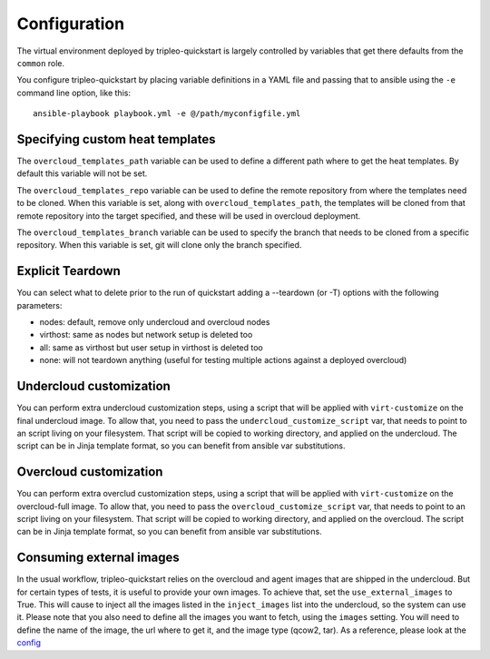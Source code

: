 .. _configuration:

Configuration
=============

The virtual environment deployed by tripleo-quickstart is largely
controlled by variables that get there defaults from the ``common``
role.

You configure tripleo-quickstart by placing variable definitions in a
YAML file and passing that to ansible using the ``-e`` command line
option, like this::

    ansible-playbook playbook.yml -e @/path/myconfigfile.yml

Specifying custom heat templates
--------------------------------

The ``overcloud_templates_path`` variable can be used to define a
different path where to get the heat templates. By default this variable
will not be set.

The ``overcloud_templates_repo`` variable can be used to define the
remote repository from where the templates need to be cloned. When this
variable is set, along with ``overcloud_templates_path``, the templates
will be cloned from that remote repository into the target specified,
and these will be used in overcloud deployment.

The ``overcloud_templates_branch`` variable can be used to specify the
branch that needs to be cloned from a specific repository. When this
variable is set, git will clone only the branch specified.

Explicit Teardown
-----------------

You can select what to delete prior to the run of quickstart adding a
--teardown (or -T) options with the following parameters:

-  nodes: default, remove only undercloud and overcloud nodes
-  virthost: same as nodes but network setup is deleted too
-  all: same as virthost but user setup in virthost is deleted too
-  none: will not teardown anything (useful for testing multiple actions
   against a deployed overcloud)

Undercloud customization
------------------------

You can perform extra undercloud customization steps, using a script
that will be applied with ``virt-customize`` on the final undercloud
image. To allow that, you need to pass the ``undercloud_customize_script``
var, that needs to point to an script living on your filesystem.
That script will be copied to working directory, and applied on the
undercloud. The script can be in Jinja template format, so you can benefit
from ansible var substitutions.

Overcloud customization
-----------------------

You can perform extra overclud customization steps, using a script
that will be applied with ``virt-customize`` on the overcloud-full
image. To allow that, you need to pass the ``overcloud_customize_script``
var, that needs to point to an script living on your filesystem.
That script will be copied to working directory, and applied on the
overcloud. The script can be in Jinja template format, so you can benefit
from ansible var substitutions.

Consuming external images
-------------------------

In the usual workflow, tripleo-quickstart relies on the overcloud
and agent images that are shipped in the undercloud. But for certain
types of tests, it is useful to provide your own images.
To achieve that, set the ``use_external_images`` to True. This will
cause to inject all the images listed in the ``inject_images`` list
into the undercloud, so the system can use it.
Please note that you also need to define all the images you want to
fetch, using the ``images`` setting. You will need to define the name
of the image, the url where to get it, and the image type (qcow2, tar).
As a reference, please look at the `config <http://git.openstack.org/cgit/openstack/tripleo-quickstart/tree/config/release/master-tripleo-ci.yml>`_
